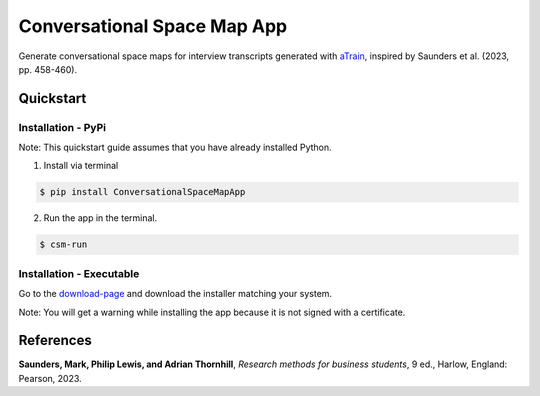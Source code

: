 Conversational Space Map App
****************************

|PyPI version| |PyPI status| |PyPI license| |PyPI pyversions| |CI| |Code style|


.. |PyPI status| image:: https://img.shields.io/pypi/status/ConversationalSpaceMapApp
   :alt: PyPI - Status
.. |PyPI version| image:: https://img.shields.io/pypi/v/ConversationalSpaceMapApp
   :alt: PyPI - Version
.. |PyPI license| image:: https://img.shields.io/pypi/l/ConversationalSpaceMapApp
   :alt: PyPI - License
.. |PyPI pyversions| image:: https://img.shields.io/pypi/pyversions/ConversationalSpaceMapApp.svg
   :target: https://pypi.python.org/pypi/ConversationalSpaceMapApp/
.. |CI| image:: https://codecov.io/gh/manuelbieri/ConversationalSpaceMapApp/graph/badge.svg?token=VD3LEELSOB 
   :target: https://codecov.io/gh/manuelbieri/ConversationalSpaceMapApp
.. |Code style| image:: https://img.shields.io/badge/code%20style-black-000000.svg
   :alt: Code style


Generate conversational space maps for interview transcripts generated with `aTrain <https://github.com/JuergenFleiss/aTrain>`_, inspired by Saunders et al. (2023, pp. 458-460).

.. image:: https://raw.githubusercontent.com/manuelbieri/ConversationalSpaceMapApp/refs/heads/master/docs/images/Screenshot.png
   :width: 95%
   :alt: App screenshot
   :align: center

Quickstart
============================

Installation - PyPi
----------------------------

Note: This quickstart guide assumes that you have already installed Python.

1. Install via terminal

.. code-block:: bash

    $ pip install ConversationalSpaceMapApp

2. Run the app in the terminal.

.. code-block:: bash

    $ csm-run


Installation - Executable
----------------------------------------

Go to the `download-page <https://github.com/manuelbieri/ConversationalSpaceMapApp/releases/latest>`_ and download the installer matching your system.

Note: You will get a warning while installing the app because it is not signed with a certificate.

References
============================
**Saunders, Mark, Philip Lewis, and Adrian Thornhill**, *Research methods for business students*, 9 ed., Harlow, England: Pearson, 2023.
